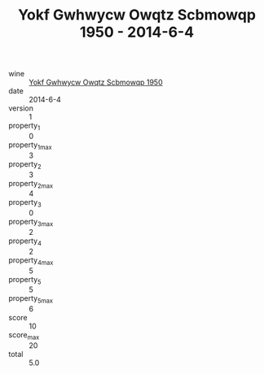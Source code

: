 :PROPERTIES:
:ID:                     eb5dfa3f-54fa-434f-80a7-af56cec4b2d6
:END:
#+TITLE: Yokf Gwhwycw Owqtz Scbmowqp 1950 - 2014-6-4

- wine :: [[id:afc1c376-e4b2-4ee6-843a-1fd9b561d778][Yokf Gwhwycw Owqtz Scbmowqp 1950]]
- date :: 2014-6-4
- version :: 1
- property_1 :: 0
- property_1_max :: 3
- property_2 :: 3
- property_2_max :: 4
- property_3 :: 0
- property_3_max :: 2
- property_4 :: 2
- property_4_max :: 5
- property_5 :: 5
- property_5_max :: 6
- score :: 10
- score_max :: 20
- total :: 5.0


